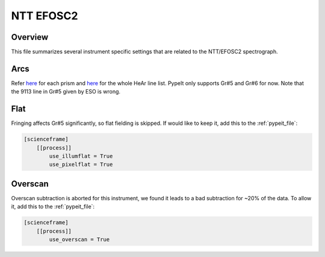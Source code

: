 **********
NTT EFOSC2
**********


Overview
========

This file summarizes several instrument specific
settings that are related to the NTT/EFOSC2 spectrograph.

Arcs
====

Refer `here
<https://www.eso.org/sci/facilities/lasilla/instruments/efosc/inst/Efosc2Grisms.html>`__
for each prism and `here
<https://www.hq.eso.org/sci/facilities/lasilla/instruments/efosc/inst/Perf_HeArLine.list>`__
for the whole HeAr line list.  PypeIt only supports Gr#5 and Gr#6 for now.  Note that the
9113 line in Gr#5 given by ESO is wrong.

Flat
====

Fringing affects Gr#5 significantly, so flat fielding is skipped. If would
like to keep it, add this to the :ref:`pypeit_file`:

.. code-block:: ini

    [scienceframe]
        [[process]]
            use_illumflat = True
            use_pixelflat = True

Overscan
========

Overscan subtraction is aborted for this instrument, we found it leads to a bad
subtraction for ~20% of the data.  To allow it, add this to the :ref:`pypeit_file`:

.. code-block:: ini

    [scienceframe]
        [[process]]
            use_overscan = True



